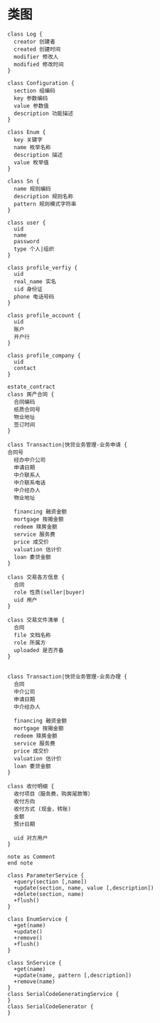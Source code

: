 
* 类图

#+begin_src plantuml :file assets/uml/lfrt.png :cmdline -charset UTF-8
class Log {
  creator 创建者
  created 创建时间
  modifier 修改人
  modified 修改时间
}

class Configuration {
  section 组编码
  key 参数编码
  value 参数值
  description 功能描述
}

class Enum {
  key 关键字
  name 枚举名称
  description 描述
  value 枚举值
}

class Sn {
  name 规则编码
  description 规则名称
  pattern 规则模式字符串
}

class user {
  uid
  name
  password
  type 个人|组织
}

class profile_verfiy {
  uid
  real_name 实名
  sid 身份证
  phone 电话号码
}

class profile_account {
  uid
  账户
  开户行
}

class profile_company {
  uid
  contact
}

estate_contract
class 房产合同 {
  合同编码
  纸质合同号
  物业地址
  签订时间
}

class Transaction|快贷业务管理-业务申请 {
合同号
  经办中介公司
  申请日期
  中介联系人
  中介联系电话
  中介经办人
  物业地址

  financing 融资金额
  mortgage 按揭金额
  redeem 赎房金额
  service 服务费
  price 成交价
  valuation 估计价
  loan 委贷金额
}

class 交易各方信息 {
  合同
  role 性质(seller|buyer)
  uid 用户
}

class 交易文件清单 {
  合同
  file 文档名称
  role 所属方
  uploaded 是否齐备
}


class Transaction|快贷业务管理-业务办理 {
  合同
  中介公司
  申请日期
  中介经办人

  financing 融资金额
  mortgage 按揭金额
  redeem 赎房金额
  service 服务费
  price 成交价
  valuation 估计价
  loan 委贷金额
}

class 收付明细 {
  收付项目（服务费，购房尾款等）
  收付方向
  收付方式 (现金，转账)
  金额
  预计日期

  uid 对方用户
}

note as Comment
end note

class ParameterService {
  +query(section [,name])
  +update(section, name, value [,description])
  +delete(section, name)
  +flush()
}

class EnumService {
  +get(name)
  +update()
  +remove()
  +flush()
}

class SnService {
  +get(name)
  +update(name, pattern [,description])
  +remove(name)
}
class SerialCodeGeneratingService {
}
class SerialCodeGenerator {
}

#+end_src

#+results:
[[file:assets/uml/lfrt.png]]
